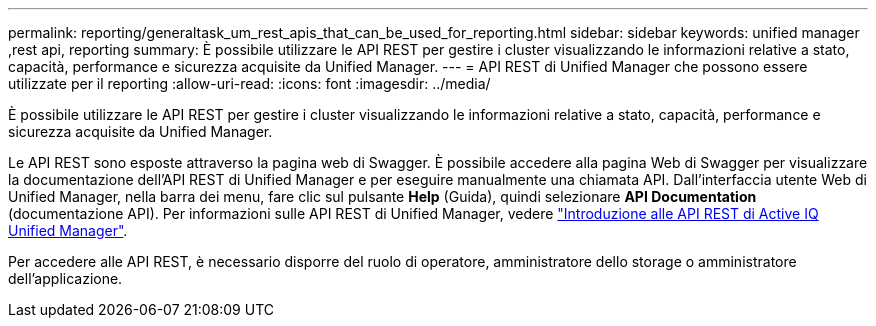 ---
permalink: reporting/generaltask_um_rest_apis_that_can_be_used_for_reporting.html 
sidebar: sidebar 
keywords: unified manager ,rest api, reporting 
summary: È possibile utilizzare le API REST per gestire i cluster visualizzando le informazioni relative a stato, capacità, performance e sicurezza acquisite da Unified Manager. 
---
= API REST di Unified Manager che possono essere utilizzate per il reporting
:allow-uri-read: 
:icons: font
:imagesdir: ../media/


[role="lead"]
È possibile utilizzare le API REST per gestire i cluster visualizzando le informazioni relative a stato, capacità, performance e sicurezza acquisite da Unified Manager.

Le API REST sono esposte attraverso la pagina web di Swagger. È possibile accedere alla pagina Web di Swagger per visualizzare la documentazione dell'API REST di Unified Manager e per eseguire manualmente una chiamata API. Dall'interfaccia utente Web di Unified Manager, nella barra dei menu, fare clic sul pulsante *Help* (Guida), quindi selezionare *API Documentation* (documentazione API). Per informazioni sulle API REST di Unified Manager, vedere link:../api-automation/concept_get_started_with_um_apis.html["Introduzione alle API REST di Active IQ Unified Manager"].

Per accedere alle API REST, è necessario disporre del ruolo di operatore, amministratore dello storage o amministratore dell'applicazione.
